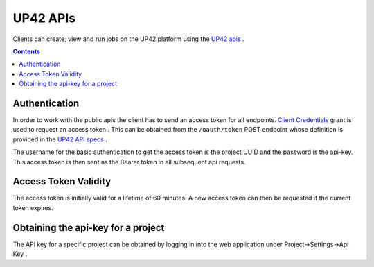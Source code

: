 .. _UP42-apis:

UP42 APIs
=========

Clients can create, view and run jobs on the UP42 platform using the `UP42 apis <../api/index.html#http://>`_ .

.. contents::

Authentication
--------------

In order to work with the public apis the client has to send an access token for all endpoints.
`Client Credentials <https://www.oauth.com/oauth2-servers/access-tokens/client-credentials/>`_ grant is used to request an access token .
This can be obtained from the ``/oauth/token`` POST endpoint whose definition is provided in the `UP42 API specs <../api/index.html#http://tag/get-accesstoken-endpoint>`_ .

The username for the basic authentication to get the access token is the project UUID and the password is the api-key.
This access token is then sent as the Bearer token in all subsequent api requests.

Access Token Validity
---------------------

The access token is initially valid for a lifetime of 60 minutes. A new access token can then be requested if the current token expires.

Obtaining the api-key for a project
-----------------------------------

The API key for a specific project can be obtained by logging in into the web application under Project->Settings->Api Key .






